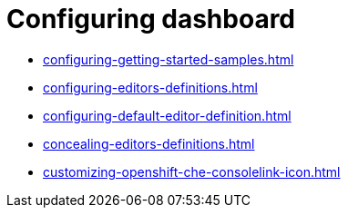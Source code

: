 :_content-type: ASSEMBLY
:description: Configuring dashboard
:keywords: administration-guide, configuring, dashboard
:navtitle: Configuring dashboard
:page-aliases:

[id="configuring-dashboard"]
= Configuring dashboard

* xref:configuring-getting-started-samples.adoc[]

* xref:configuring-editors-definitions.adoc[]

* xref:configuring-default-editor-definition.adoc[]

* xref:concealing-editors-definitions.adoc[]

* xref:customizing-openshift-che-consolelink-icon.adoc[]

